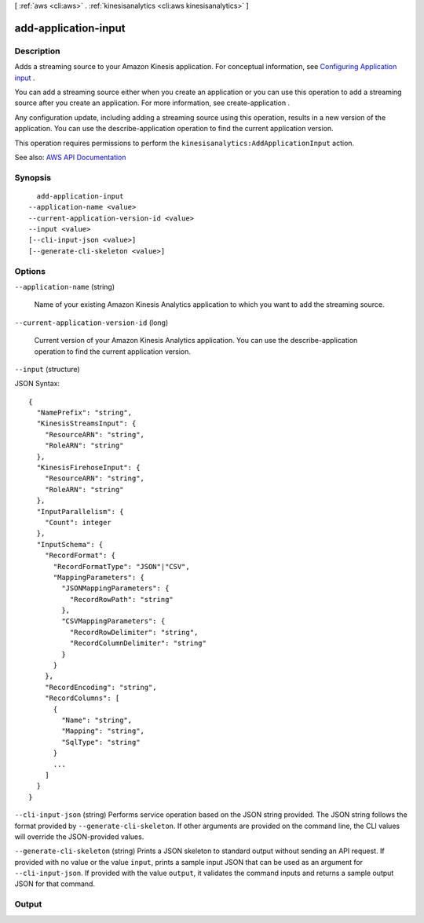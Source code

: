[ :ref:`aws <cli:aws>` . :ref:`kinesisanalytics <cli:aws kinesisanalytics>` ]

.. _cli:aws kinesisanalytics add-application-input:


*********************
add-application-input
*********************



===========
Description
===========



Adds a streaming source to your Amazon Kinesis application. For conceptual information, see `Configuring Application input <http://docs.aws.amazon.com/kinesisanalytics/latest/dev/how-it-works-input.html>`_ . 

 

You can add a streaming source either when you create an application or you can use this operation to add a streaming source after you create an application. For more information, see  create-application .

 

Any configuration update, including adding a streaming source using this operation, results in a new version of the application. You can use the  describe-application operation to find the current application version. 

 

This operation requires permissions to perform the ``kinesisanalytics:AddApplicationInput`` action.



See also: `AWS API Documentation <https://docs.aws.amazon.com/goto/WebAPI/kinesisanalytics-2015-08-14/AddApplicationInput>`_


========
Synopsis
========

::

    add-application-input
  --application-name <value>
  --current-application-version-id <value>
  --input <value>
  [--cli-input-json <value>]
  [--generate-cli-skeleton <value>]




=======
Options
=======

``--application-name`` (string)


  Name of your existing Amazon Kinesis Analytics application to which you want to add the streaming source.

  

``--current-application-version-id`` (long)


  Current version of your Amazon Kinesis Analytics application. You can use the  describe-application operation to find the current application version.

  

``--input`` (structure)


  

  



JSON Syntax::

  {
    "NamePrefix": "string",
    "KinesisStreamsInput": {
      "ResourceARN": "string",
      "RoleARN": "string"
    },
    "KinesisFirehoseInput": {
      "ResourceARN": "string",
      "RoleARN": "string"
    },
    "InputParallelism": {
      "Count": integer
    },
    "InputSchema": {
      "RecordFormat": {
        "RecordFormatType": "JSON"|"CSV",
        "MappingParameters": {
          "JSONMappingParameters": {
            "RecordRowPath": "string"
          },
          "CSVMappingParameters": {
            "RecordRowDelimiter": "string",
            "RecordColumnDelimiter": "string"
          }
        }
      },
      "RecordEncoding": "string",
      "RecordColumns": [
        {
          "Name": "string",
          "Mapping": "string",
          "SqlType": "string"
        }
        ...
      ]
    }
  }



``--cli-input-json`` (string)
Performs service operation based on the JSON string provided. The JSON string follows the format provided by ``--generate-cli-skeleton``. If other arguments are provided on the command line, the CLI values will override the JSON-provided values.

``--generate-cli-skeleton`` (string)
Prints a JSON skeleton to standard output without sending an API request. If provided with no value or the value ``input``, prints a sample input JSON that can be used as an argument for ``--cli-input-json``. If provided with the value ``output``, it validates the command inputs and returns a sample output JSON for that command.



======
Output
======

